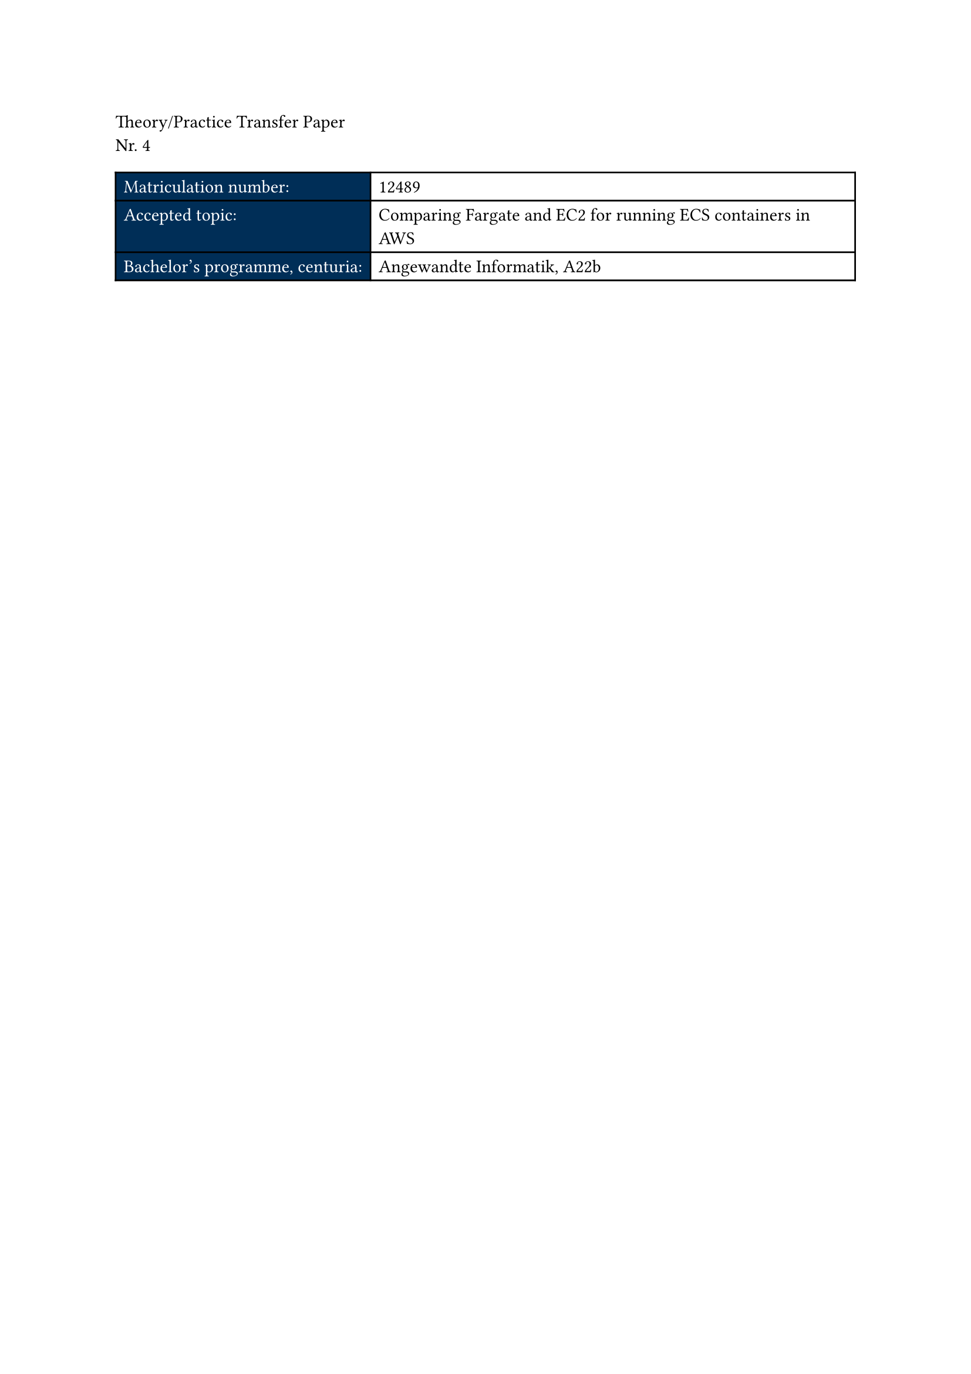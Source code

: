 // Cover
Theory/Practice Transfer Paper\
Nr. 4

#let navy_cell(content) = table.cell(fill: blue.darken(60%), text(white, content))
#let cover_table(matnr, topic, degree) = table(
	columns: 2,
	navy_cell([Matriculation number:]), matnr,
	navy_cell([Accepted topic:]), topic,
	navy_cell([Bachelor's programme, centuria:]), degree
)

#cover_table(
	box[12489],
	box[Comparing Fargate and EC2 for running ECS containers in AWS],
	box[Angewandte Informatik, A22b],
)

#pagebreak()


// Table of Contents
#set page(numbering: "I")
#counter(page).update(1)
#outline()
#pagebreak()

// List of Figures
#outline(
  title: [List of Figures],
  target: figure.where(kind: image),
)
<end-of-roman-numbering>
#pagebreak()


// Main Section
#set page(numbering: "1")
#counter(page).update(1)
This is just a test transfer paper
#lorem(100)


// Bibliography
#set page(numbering: "I")
#context {
	let old_page_number = counter(page).at(<end-of-roman-numbering>).first()
	counter(page).update(old_page_number + 1)
}

// Appendix
= Appendix
